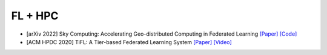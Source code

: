 .. _hpc:

********
FL + HPC
********


- [arXiv 2022] Sky Computing: Accelerating Geo-distributed Computing in Federated Learning `[Paper] <https://arxiv.org/abs/2202.11836>`_ `[Code] <https://github.com/hpcaitech/SkyComputing>`_
- [ACM HPDC 2020] TiFL: A Tier-based Federated Learning System `[Paper] <https://arxiv.org/abs/2001.09249>`_ `[Video] <https://www.youtube.com/watch?v=y8GZKn2zyNk>`_
